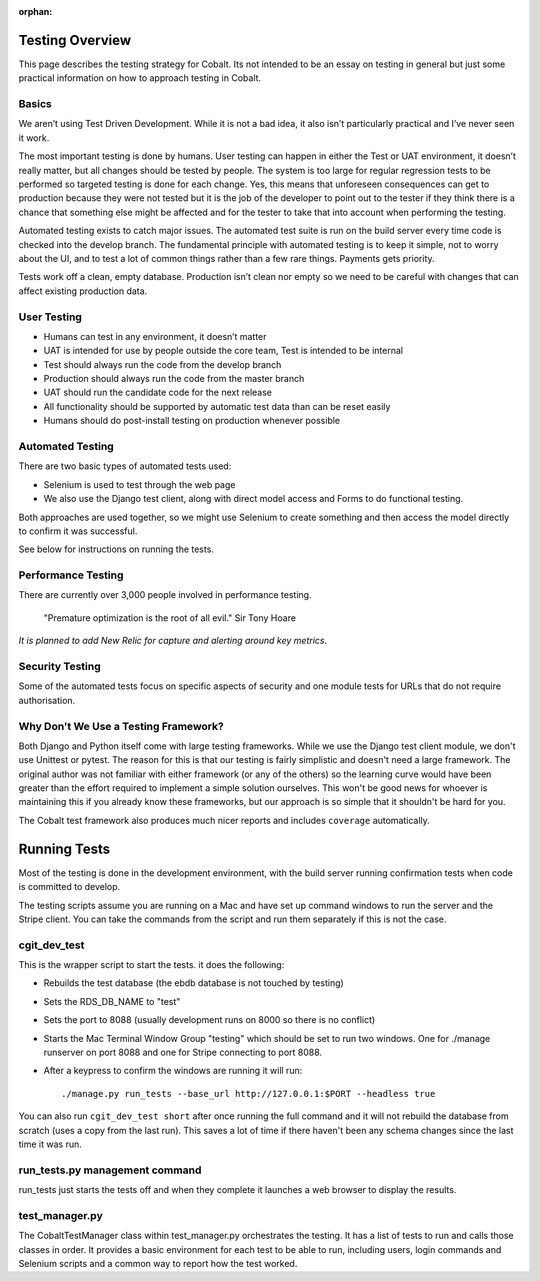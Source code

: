 :orphan:

.. image:: ../images/cobalt.jpg
 :width: 300
 :alt: Cobalt Chemical Symbol

.. image:: ../images/testing.jpg
 :width: 300
 :alt: Testing

Testing Overview
================

This page describes the testing strategy for Cobalt.
Its not intended to be an essay on testing in general
but just some practical information on how to approach
testing in Cobalt.

Basics
------
We aren’t using Test Driven Development. While it
is not a bad idea, it also isn’t particularly
practical and I’ve never seen it work.

The most important testing is done by humans.
User testing can happen in either the Test or
UAT environment, it doesn’t really matter,
but all changes should be tested by people.
The system is too large for regular regression
tests to be performed so targeted testing
is done for each change. Yes, this means that
unforeseen consequences can get to production
because they were not tested but it is the job
of the developer to point out to the tester if
they think there is a chance that something else
might be affected and for the tester to take that
into account when performing the testing.

Automated testing exists to catch major issues.
The automated test suite is run on the build server
every time code is checked into the develop branch.
The fundamental principle with automated testing is
to keep it simple, not to worry about the UI, and
to test a lot of common things rather than a few
rare things. Payments gets priority.

Tests work off a clean, empty database. Production
isn’t clean nor empty so we need to be careful with
changes that can affect existing production data.

User Testing
------------

* Humans can test in any environment, it doesn’t matter
* UAT is intended for use by people outside the core team, Test is intended to be internal
* Test should always run the code from the develop branch
* Production should always run the code from the master branch
* UAT should run the candidate code for the next release
* All functionality should be supported by automatic test data than can be reset easily
* Humans should do post-install testing on production whenever possible

Automated Testing
-----------------

There are two basic types of automated tests used:

* Selenium is used to test through the web page
* We also use the Django test client, along with direct model access and Forms to do functional testing.

Both approaches are used together, so we might use Selenium to create something and then access
the model directly to confirm it was successful.

See below for instructions on running the tests.

Performance Testing
-------------------

There are currently over 3,000 people involved in performance testing.

    "Premature optimization is the root of all evil." Sir Tony Hoare

*It is planned to add New Relic for capture and alerting around key metrics*.

Security Testing
----------------

Some of the automated tests focus on specific aspects of security and one module tests for URLs that do not
require authorisation.

Why Don't We Use a Testing Framework?
-------------------------------------

Both Django and Python itself come with large
testing frameworks. While we use the Django test
client module, we don't use Unittest or pytest.
The reason for this is that our testing is fairly
simplistic and doesn't need a large framework. The original author
was not familiar with either framework (or any of
the others) so the learning curve would have been
greater than the effort required to implement a
simple solution ourselves. This won't be good news
for whoever is maintaining this if you already know
these frameworks, but our approach is so simple
that it shouldn't be hard for you.

The Cobalt test framework also produces much nicer reports and includes
``coverage`` automatically.

Running Tests
=============

Most of the testing is done in the development environment,
with the build server running confirmation tests when code
is committed to develop.

The testing scripts assume you are running on a Mac
and have set up command windows to run the server and the
Stripe client. You can take the commands from the script
and run them separately if this is not the case.

cgit_dev_test
-------------

This is the wrapper script to start the tests. it does the following:

* Rebuilds the test database (the ebdb database is not touched by testing)
* Sets the RDS_DB_NAME to "test"
* Sets the port to 8088 (usually development runs on 8000 so there is no conflict)
* Starts the Mac Terminal Window Group "testing" which should be set to run two windows. One for ./manage runserver on port 8088 and one for Stripe connecting to port 8088.
* After a keypress to confirm the windows are running it will run::

    ./manage.py run_tests --base_url http://127.0.0.1:$PORT --headless true

You can also run ``cgit_dev_test short`` after once running the full command and it will not rebuild the database from
scratch (uses a copy from the last run). This saves a lot of time if there haven't been any schema changes since the
last time it was run.

run_tests.py management command
-------------------------------

run_tests just starts the tests off and when they complete it launches a web browser to display the results.

test_manager.py
---------------

The CobaltTestManager class within test_manager.py orchestrates the testing. It has a list of tests to run and calls
those classes in order. It provides a basic environment for each test to be able to run, including users, login
commands and Selenium scripts and a common way to report how the test worked.


